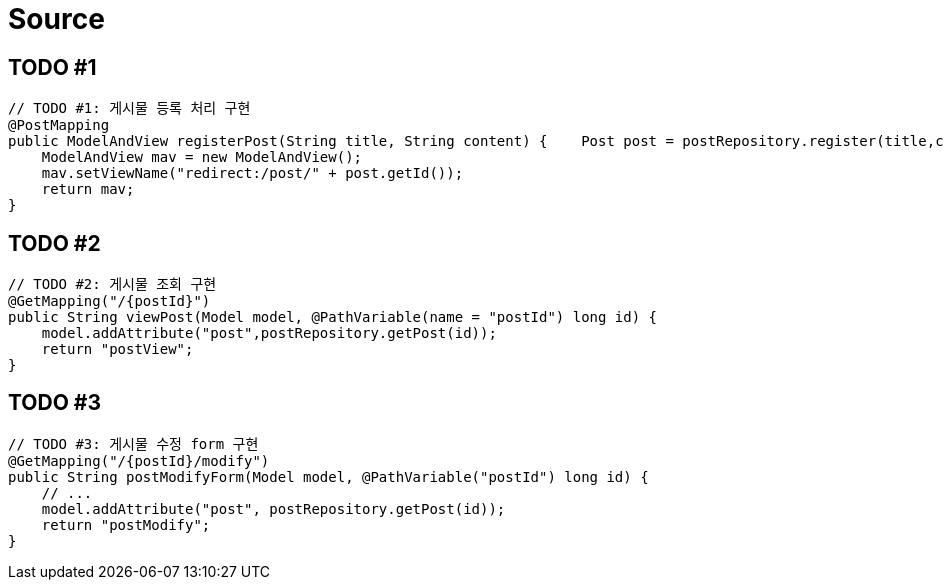 = Source

== TODO #1

[source,java]
----
// TODO #1: 게시물 등록 처리 구현
@PostMapping
public ModelAndView registerPost(String title, String content) {    Post post = postRepository.register(title,content);
    ModelAndView mav = new ModelAndView();
    mav.setViewName("redirect:/post/" + post.getId());
    return mav;
}
----

== TODO #2

[source,java]
----
// TODO #2: 게시물 조회 구현
@GetMapping("/{postId}")
public String viewPost(Model model, @PathVariable(name = "postId") long id) {
    model.addAttribute("post",postRepository.getPost(id));
    return "postView";
}
----

== TODO #3

[source,java]
----
// TODO #3: 게시물 수정 form 구현
@GetMapping("/{postId}/modify")
public String postModifyForm(Model model, @PathVariable("postId") long id) {
    // ...
    model.addAttribute("post", postRepository.getPost(id));
    return "postModify";
}
----